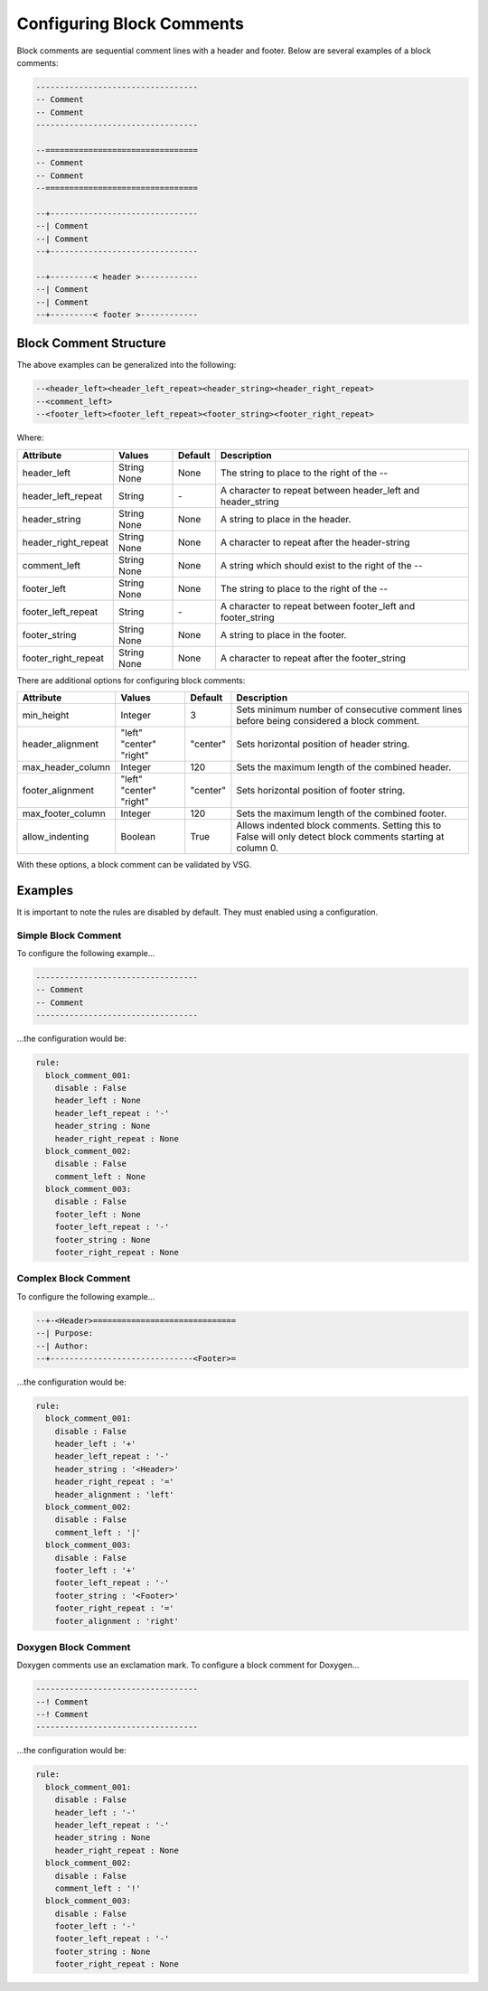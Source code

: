 Configuring Block Comments
--------------------------

Block comments are sequential comment lines with a header and footer.
Below are several examples of a block comments:

.. code-block:: vhdl

    ----------------------------------
    -- Comment
    -- Comment
    ----------------------------------

    --================================
    -- Comment
    -- Comment
    --================================

    --+-------------------------------
    --| Comment
    --| Comment
    --+-------------------------------

    --+---------< header >------------
    --| Comment
    --| Comment
    --+---------< footer >------------

Block Comment Structure
#######################

The above examples can be generalized into the following:

.. code-block:: mono

   --<header_left><header_left_repeat><header_string><header_right_repeat>
   --<comment_left>
   --<footer_left><footer_left_repeat><footer_string><footer_right_repeat>

Where:

+---------------------+---------+---------+-------------------------------------------------------------+
| Attribute           | Values  | Default | Description                                                 |
+=====================+=========+=========+=============================================================+
| header_left         | String  | None    | The string to place to the right of the --                  |
|                     | None    |         |                                                             |
+---------------------+---------+---------+-------------------------------------------------------------+
| header_left_repeat  | String  |   \-    | A character to repeat between header_left and header_string |
+---------------------+---------+---------+-------------------------------------------------------------+
| header_string       | String  | None    | A string to place in the header.                            |
|                     | None    |         |                                                             |
+---------------------+---------+---------+-------------------------------------------------------------+
| header_right_repeat | String  | None    | A character to repeat after the header-string               |
|                     | None    |         |                                                             |
+---------------------+---------+---------+-------------------------------------------------------------+
| comment_left        | String  | None    | A string which should exist to the right of the --          |
|                     | None    |         |                                                             |
+---------------------+---------+---------+-------------------------------------------------------------+
| footer_left         | String  | None    | The string to place to the right of the --                  |
|                     | None    |         |                                                             |
+---------------------+---------+---------+-------------------------------------------------------------+
| footer_left_repeat  | String  |   \-    | A character to repeat between footer_left and footer_string |
+---------------------+---------+---------+-------------------------------------------------------------+
| footer_string       | String  | None    | A string to place in the footer.                            |
|                     | None    |         |                                                             |
+---------------------+---------+---------+-------------------------------------------------------------+
| footer_right_repeat | String  | None    | A character to repeat after the footer_string               |
|                     | None    |         |                                                             |
+---------------------+---------+---------+-------------------------------------------------------------+

There are additional options for configuring block comments:

+---------------------+----------+----------+-------------------------------------------------------------+
| Attribute           | Values   | Default  | Description                                                 |
+=====================+==========+==========+=============================================================+
| min_height          | Integer  |    3     | Sets minimum number of consecutive comment lines before     |
|                     |          |          | being considered a block comment.                           |
+---------------------+----------+----------+-------------------------------------------------------------+
| header_alignment    | "left"   |          | Sets horizontal position of header string.                  |
|                     | "center" | "center" |                                                             |
|                     | "right"  |          |                                                             |
+---------------------+----------+----------+-------------------------------------------------------------+
| max_header_column   | Integer  |   120    | Sets the maximum length of the combined header.             |
+---------------------+----------+----------+-------------------------------------------------------------+
| footer_alignment    | "left"   |          | Sets horizontal position of footer string.                  |
|                     | "center" | "center" |                                                             |
|                     | "right"  |          |                                                             |
+---------------------+----------+----------+-------------------------------------------------------------+
| max_footer_column   | Integer  |   120    | Sets the maximum length of the combined footer.             |
+---------------------+----------+----------+-------------------------------------------------------------+
| allow_indenting     | Boolean  |  True    | Allows indented block comments. Setting this to False will  |
|                     |          |          | only detect block comments starting at column 0.            |
+---------------------+----------+----------+-------------------------------------------------------------+

With these options, a block comment can be validated by VSG.

Examples
########

It is important to note the rules are disabled by default.
They must enabled using a configuration.

Simple Block Comment
^^^^^^^^^^^^^^^^^^^^

To configure the following example...

.. code-block:: vhdl

    ----------------------------------
    -- Comment
    -- Comment
    ----------------------------------

...the configuration would be:

.. code-block:: yaml

   rule:
     block_comment_001:
       disable : False
       header_left : None
       header_left_repeat : '-'
       header_string : None
       header_right_repeat : None
     block_comment_002:
       disable : False
       comment_left : None
     block_comment_003:
       disable : False
       footer_left : None
       footer_left_repeat : '-'
       footer_string : None
       footer_right_repeat : None

Complex Block Comment
^^^^^^^^^^^^^^^^^^^^^

To configure the following example...

.. code-block:: vhdl

    --+-<Header>==============================
    --| Purpose:
    --| Author:
    --+------------------------------<Footer>=

...the configuration would be:

.. code-block:: yaml

   rule:
     block_comment_001:
       disable : False
       header_left : '+'
       header_left_repeat : '-'
       header_string : '<Header>'
       header_right_repeat : '='
       header_alignment : 'left'
     block_comment_002:
       disable : False
       comment_left : '|'
     block_comment_003:
       disable : False
       footer_left : '+'
       footer_left_repeat : '-'
       footer_string : '<Footer>'
       footer_right_repeat : '='
       footer_alignment : 'right' 


Doxygen Block Comment
^^^^^^^^^^^^^^^^^^^^^

Doxygen comments use an exclamation mark.
To configure a block comment for Doxygen...

.. code-block:: vhdl

    ----------------------------------
    --! Comment
    --! Comment
    ----------------------------------

...the configuration would be:

.. code-block:: yaml

   rule:
     block_comment_001:
       disable : False
       header_left : '-'
       header_left_repeat : '-'
       header_string : None
       header_right_repeat : None
     block_comment_002:
       disable : False
       comment_left : '!'
     block_comment_003:
       disable : False
       footer_left : '-'
       footer_left_repeat : '-'
       footer_string : None
       footer_right_repeat : None


